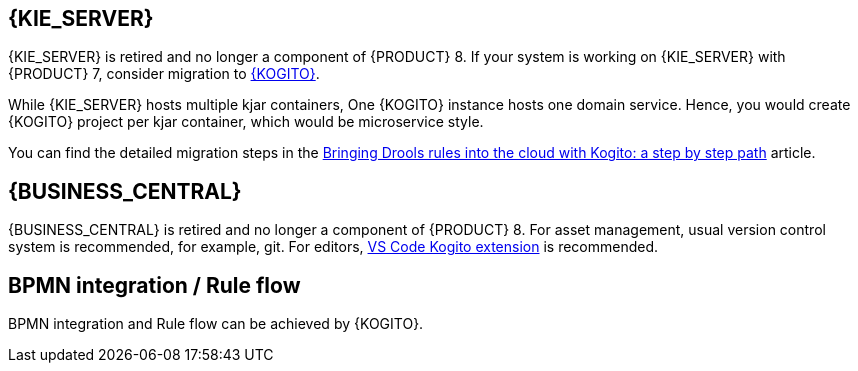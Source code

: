 [id='missing-features-components_{context}']

[id='kie-server_{context}']
== {KIE_SERVER}

{KIE_SERVER} is retired and no longer a component of {PRODUCT} 8. If your system is working on {KIE_SERVER} with {PRODUCT} 7, consider migration to https://kogito.kie.org/[{KOGITO}].

While {KIE_SERVER} hosts multiple kjar containers, One {KOGITO} instance hosts one domain service. Hence, you would create {KOGITO} project per kjar container, which would be microservice style.

You can find the detailed migration steps in the https://blog.kie.org/2021/09/bringing-drools-rules-into-the-cloud-with-kogito-a-step-by-step-path.html[Bringing Drools rules into the cloud with Kogito: a step by step path] article.

[id='business-central_{context}']
== {BUSINESS_CENTRAL}

{BUSINESS_CENTRAL} is retired and no longer a component of {PRODUCT} 8. For asset management, usual version control system is recommended, for example, git. For editors, https://marketplace.visualstudio.com/items?itemName=kie-group.vscode-extension-kogito-bundle[VS Code Kogito extension] is recommended.

[id='bpmn-integration_{context}']
== BPMN integration / Rule flow

BPMN integration and Rule flow can be achieved by {KOGITO}.
